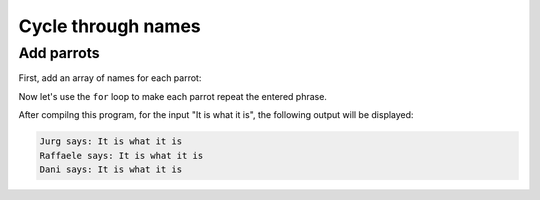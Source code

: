 Cycle through names
====================

Add parrots
-----------

First, add an array of names for each parrot:

.. code-block:: vala
    :emphasize-lines: 2

    public static void main () {
        string[] parrot_names = {"Jurg", "Raffaele", "Dani"};

        print ("Enter your phrase: ");

        string input = stdin.read_line ();

        if (input != null) {
            print ("Your phrase: %s\n", input);
        }
    }

Now let's use the ``for`` loop to make each parrot repeat the entered phrase.

.. code-block:: vala
    :emphasize-lines: 8-14

    public static void main () {
        string[] parrot_names = {"Jurg", "Raffaele", "Dani"};

        print ("Enter your phrase: ");

        string input = stdin.read_line ();

        if (input == null) {
            return;
        }

        for (int i = 0; i < parrot_names.length; i++) {
            print (@"$(parrot_names[i]) says: $input\n");
        }
    }

After compilng this program, for the input "It is what it is",
the following output will be displayed: 

.. code-block:: console

    Jurg says: It is what it is
    Raffaele says: It is what it is
    Dani says: It is what it is


